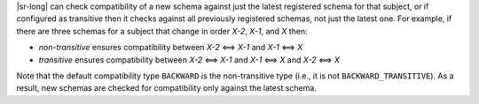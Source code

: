 .. transitive

|sr-long| can check compatibility of a new schema against just the latest registered schema for that subject, or if configured as transitive then it checks against all previously registered schemas, not just the latest one.
For example, if there are three schemas for a subject that change in order `X-2`, `X-1`, and `X` then:

* `non-transitive` ensures compatibility between `X-2` <==> `X-1` and `X-1` <==> `X`
* `transitive` ensures compatibility between `X-2` <==> `X-1` and `X-1` <==> `X` and `X-2` <==> `X`

Note that the default compatibility type ``BACKWARD`` is the non-transitive type (i.e., it is not ``BACKWARD_TRANSITIVE``).
As a result, new schemas are checked for compatibility only against the latest schema.
